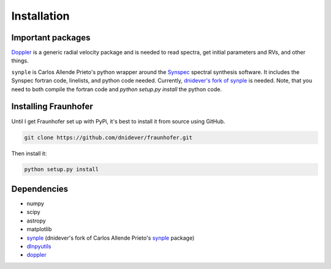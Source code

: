 ************
Installation
************


Important packages
==================
`Doppler <https://github.com/dnidever/doppler>`_ is a generic radial velocity package and is needed to read spectra, get initial parameters and RVs, and other things.

``synple`` is Carlos Allende Prieto's python wrapper around the `Synspec <http://tlusty.oca.eu/Synspec49/synspec.html>`_ spectral synthesis software.
It includes the Synspec fortran code, linelists, and python code needed.  Currently, `dnidever's fork of synple <https://github.com/dnidever/synple>`_ is needed.  Note, that you need to both compile the fortran code and `python setup.py install` the python code.

Installing Fraunhofer
=====================

Until I get Fraunhofer set up with PyPi, it's best to install it from source using GitHub.

.. code-block:: bash

    git clone https://github.com/dnidever/fraunhofer.git

Then install it:

.. code-block:: bash

    python setup.py install



Dependencies
============

- numpy
- scipy
- astropy
- matplotlib
- `synple <https://github.com/dnidever/synple>`_ (dnidever's fork of Carlos Allende Prieto's `synple <https://github.com/callendeprieto/synpl>`_  package)
- `dlnpyutils <https://github.com/dnidever/dlnpyutils>`_
- `doppler <https://github.com/dnidever/doppler>`_
